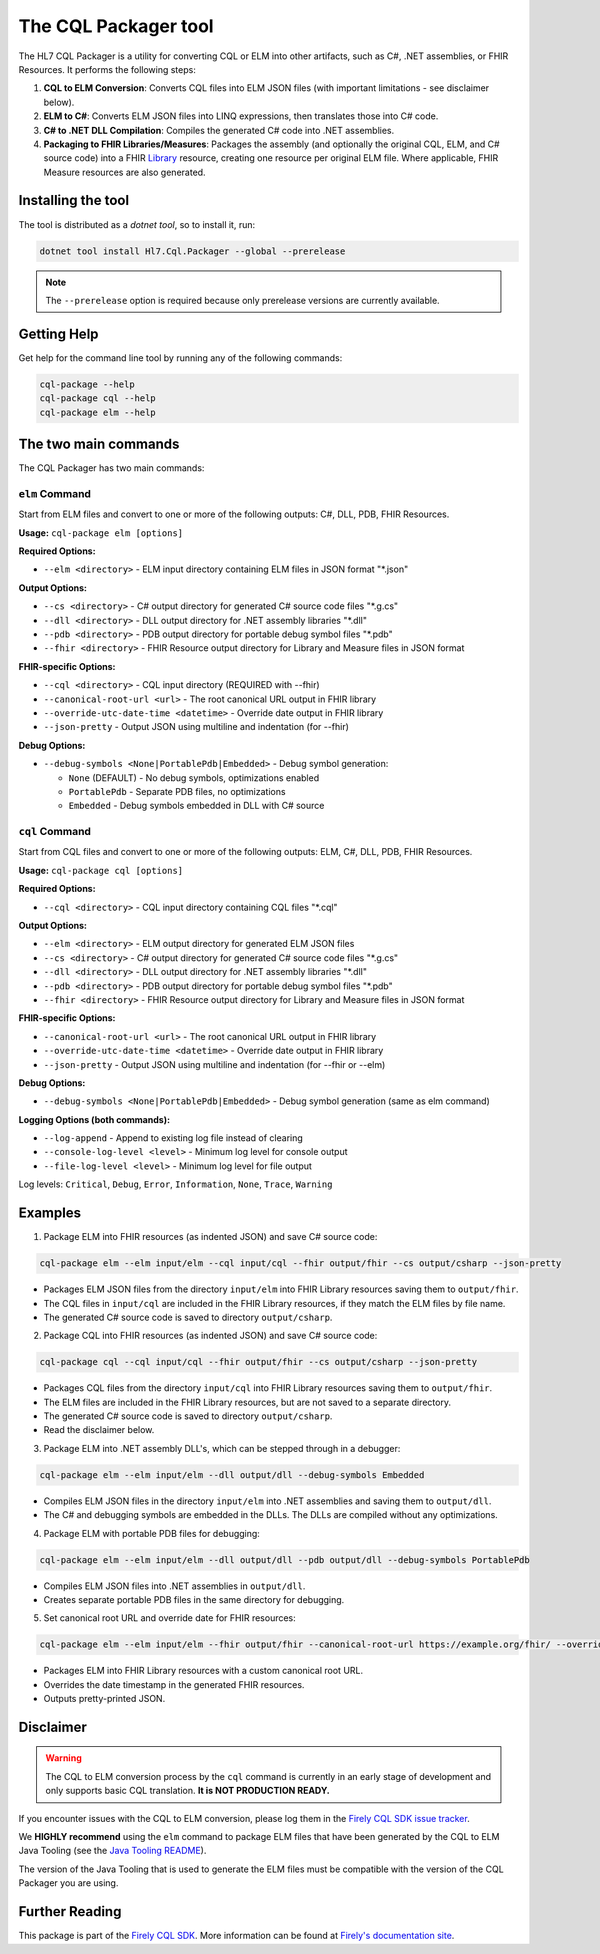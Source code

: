 The CQL Packager tool
---------------------

The HL7 CQL Packager is a utility for converting CQL or ELM into other artifacts, such as C#, .NET assemblies, or FHIR Resources. It performs the following steps:

1. **CQL to ELM Conversion**: Converts CQL files into ELM JSON files (with important limitations - see disclaimer below).
2. **ELM to C#**: Converts ELM JSON files into LINQ expressions, then translates those into C# code.
3. **C# to .NET DLL Compilation**: Compiles the generated C# code into .NET assemblies.
4. **Packaging to FHIR Libraries/Measures**: Packages the assembly (and optionally the original CQL, ELM, and C# source code) into a FHIR `Library <https://hl7.org/fhir/library.html>`_ resource, creating one resource per original ELM file. Where applicable, FHIR Measure resources are also generated.

Installing the tool
^^^^^^^^^^^^^^^^^^^
The tool is distributed as a `dotnet tool`, so to install it, run:

.. code-block:: powershell

    dotnet tool install Hl7.Cql.Packager --global --prerelease

.. note::
   The ``--prerelease`` option is required because only prerelease versions are currently available.

Getting Help
^^^^^^^^^^^^
Get help for the command line tool by running any of the following commands:

.. code-block:: powershell

    cql-package --help
    cql-package cql --help
    cql-package elm --help

The two main commands
^^^^^^^^^^^^^^^^^^^^^

The CQL Packager has two main commands:

``elm`` Command
~~~~~~~~~~~~~~~

Start from ELM files and convert to one or more of the following outputs: C#, DLL, PDB, FHIR Resources.

**Usage:** ``cql-package elm [options]``

**Required Options:**

- ``--elm <directory>`` - ELM input directory containing ELM files in JSON format "\*.json"

**Output Options:**

- ``--cs <directory>`` - C# output directory for generated C# source code files "\*.g.cs"
- ``--dll <directory>`` - DLL output directory for .NET assembly libraries "\*.dll"
- ``--pdb <directory>`` - PDB output directory for portable debug symbol files "\*.pdb"
- ``--fhir <directory>`` - FHIR Resource output directory for Library and Measure files in JSON format

**FHIR-specific Options:**

- ``--cql <directory>`` - CQL input directory (REQUIRED with --fhir)
- ``--canonical-root-url <url>`` - The root canonical URL output in FHIR library
- ``--override-utc-date-time <datetime>`` - Override date output in FHIR library
- ``--json-pretty`` - Output JSON using multiline and indentation (for --fhir)

**Debug Options:**

- ``--debug-symbols <None|PortablePdb|Embedded>`` - Debug symbol generation:

  - ``None`` (DEFAULT) - No debug symbols, optimizations enabled
  - ``PortablePdb`` - Separate PDB files, no optimizations
  - ``Embedded`` - Debug symbols embedded in DLL with C# source

``cql`` Command
~~~~~~~~~~~~~~~

Start from CQL files and convert to one or more of the following outputs: ELM, C#, DLL, PDB, FHIR Resources.

**Usage:** ``cql-package cql [options]``

**Required Options:**

- ``--cql <directory>`` - CQL input directory containing CQL files "\*.cql"

**Output Options:**

- ``--elm <directory>`` - ELM output directory for generated ELM JSON files
- ``--cs <directory>`` - C# output directory for generated C# source code files "\*.g.cs"
- ``--dll <directory>`` - DLL output directory for .NET assembly libraries "\*.dll"
- ``--pdb <directory>`` - PDB output directory for portable debug symbol files "\*.pdb"
- ``--fhir <directory>`` - FHIR Resource output directory for Library and Measure files in JSON format

**FHIR-specific Options:**

- ``--canonical-root-url <url>`` - The root canonical URL output in FHIR library
- ``--override-utc-date-time <datetime>`` - Override date output in FHIR library
- ``--json-pretty`` - Output JSON using multiline and indentation (for --fhir or --elm)

**Debug Options:**

- ``--debug-symbols <None|PortablePdb|Embedded>`` - Debug symbol generation (same as elm command)

**Logging Options (both commands):**

- ``--log-append`` - Append to existing log file instead of clearing
- ``--console-log-level <level>`` - Minimum log level for console output
- ``--file-log-level <level>`` - Minimum log level for file output

Log levels: ``Critical``, ``Debug``, ``Error``, ``Information``, ``None``, ``Trace``, ``Warning``

Examples
^^^^^^^^

1. Package ELM into FHIR resources (as indented JSON) and save C# source code:

.. code-block:: powershell

    cql-package elm --elm input/elm --cql input/cql --fhir output/fhir --cs output/csharp --json-pretty

- Packages ELM JSON files from the directory ``input/elm`` into FHIR Library resources saving them to ``output/fhir``.
- The CQL files in ``input/cql`` are included in the FHIR Library resources, if they match the ELM files by file name.
- The generated C# source code is saved to directory ``output/csharp``.

2. Package CQL into FHIR resources (as indented JSON) and save C# source code:

.. code-block:: powershell

    cql-package cql --cql input/cql --fhir output/fhir --cs output/csharp --json-pretty

- Packages CQL files from the directory ``input/cql`` into FHIR Library resources saving them to ``output/fhir``.
- The ELM files are included in the FHIR Library resources, but are not saved to a separate directory.
- The generated C# source code is saved to directory ``output/csharp``.
- Read the disclaimer below.

3. Package ELM into .NET assembly DLL's, which can be stepped through in a debugger:

.. code-block:: powershell

    cql-package elm --elm input/elm --dll output/dll --debug-symbols Embedded

- Compiles ELM JSON files in the directory ``input/elm`` into .NET assemblies and saving them to ``output/dll``.
- The C# and debugging symbols are embedded in the DLLs. The DLLs are compiled without any optimizations.

4. Package ELM with portable PDB files for debugging:

.. code-block:: powershell

    cql-package elm --elm input/elm --dll output/dll --pdb output/dll --debug-symbols PortablePdb

- Compiles ELM JSON files into .NET assemblies in ``output/dll``.
- Creates separate portable PDB files in the same directory for debugging.

5. Set canonical root URL and override date for FHIR resources:

.. code-block:: powershell

    cql-package elm --elm input/elm --fhir output/fhir --canonical-root-url https://example.org/fhir/ --override-utc-date-time 2024-01-01T00:00:00Z --json-pretty

- Packages ELM into FHIR Library resources with a custom canonical root URL.
- Overrides the date timestamp in the generated FHIR resources.
- Outputs pretty-printed JSON.

Disclaimer
^^^^^^^^^^

.. warning::
   The CQL to ELM conversion process by the ``cql`` command is currently in an early stage of development and only supports basic CQL translation. **It is NOT PRODUCTION READY.**

If you encounter issues with the CQL to ELM conversion, please log them in the `Firely CQL SDK issue tracker <https://github.com/FirelyTeam/firely-cql-sdk/issues>`_.

We **HIGHLY recommend** using the ``elm`` command to package ELM files that have been generated by the CQL to ELM Java Tooling (see the `Java Tooling README <https://github.com/cqframework/clinical_quality_language/blob/master/Src/java/README.md#generate-an-elm-representation-of-cql-logic>`_).

The version of the Java Tooling that is used to generate the ELM files must be compatible with the version of the CQL Packager you are using.

Further Reading
^^^^^^^^^^^^^^^

This package is part of the `Firely CQL SDK <https://github.com/FirelyTeam/firely-cql-sdk>`_. More information can be found at `Firely's documentation site <https://docs.fire.ly/projects/Firely-NET-SDK/en/latest/cql.html>`_.
